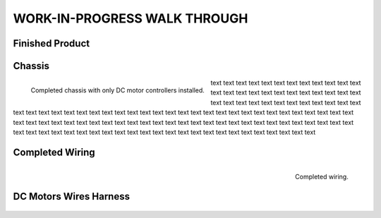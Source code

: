 WORK-IN-PROGRESS WALK THROUGH
=============================

Finished Product
----------------

.. image:: _static/ESP-IDF_Robot.jpg

.. raw:: latex

    \newpage

Chassis
-------

.. figure:: _static/chassi-progress_002d.jpg
    :height: 750px
    :align: left

    Completed chassis with only DC motor controllers installed.

text text text text text text text text text text text text text text text text text text text text text text text text text text text text text text text text text text text text text text text text text text text text text text text text text text text 
text text text text text text text text text text text text text text text text text text text text text text text text text text text text text text text text text text text text text text text text text text text text text text text text text text text 
text text text text text text text text text text text text

.. raw:: latex

    \newpage

.. raw:: html

   <div style="page-break-after: always;"></div>

Completed Wiring
-----------------

.. figure:: _static/chassi-progress_003a.jpg
    :height: 750px
    :align: right

    Completed wiring.

DC Motors Wires Harness
------------------------

.. figure:: _static/motors-wiring-harness-001.jpg